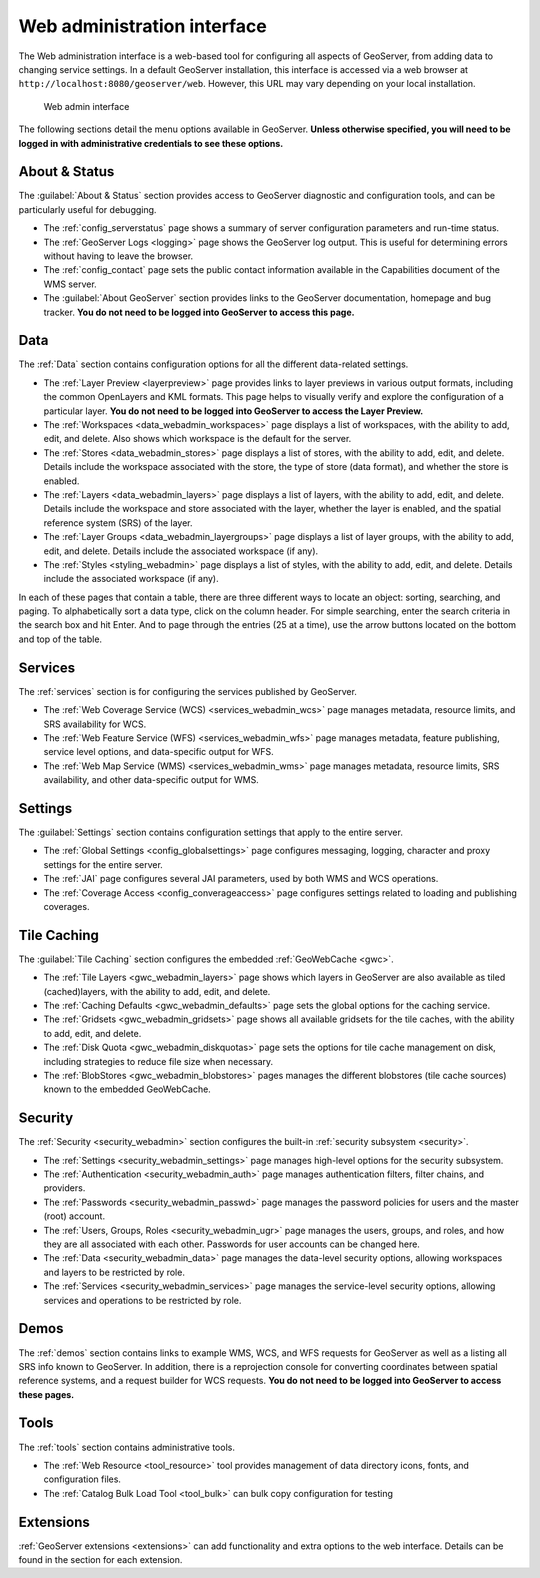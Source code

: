 .. _web_admin:

Web administration interface
============================

The Web administration interface is a web-based tool for configuring all aspects of GeoServer, from adding data to changing service settings. In a default GeoServer installation, this interface is accessed via a web browser at ``http://localhost:8080/geoserver/web``. However, this URL may vary depending on your local installation.

.. figure:: images/web-admin.png

   Web admin interface

The following sections detail the menu options available in GeoServer. **Unless otherwise specified, you will need to be logged in with administrative credentials to see these options.**

About & Status
--------------

The :guilabel:`About & Status` section provides access to GeoServer diagnostic and configuration tools, and can be particularly useful for debugging.  

* The :ref:`config_serverstatus` page shows a summary of server configuration parameters and run-time status. 

* The :ref:`GeoServer Logs <logging>` page shows the GeoServer log output. This is useful for determining errors without having to leave the browser.

* The :ref:`config_contact` page sets the public contact information available in the Capabilities document of the WMS server.

* The :guilabel:`About GeoServer` section provides links to the GeoServer documentation, homepage and bug tracker. **You do not need to be logged into GeoServer to access this page.**


Data
----

The :ref:`Data` section contains configuration options for all the different data-related settings. 

* The :ref:`Layer Preview <layerpreview>` page provides links to layer previews in various output formats, including the common OpenLayers and KML formats. This page helps to visually verify and explore the configuration of a particular layer. **You do not need to be logged into GeoServer to access the Layer Preview.**

* The :ref:`Workspaces <data_webadmin_workspaces>` page displays a list of workspaces, with the ability to add, edit, and delete. Also shows which workspace is the default for the server. 

* The :ref:`Stores <data_webadmin_stores>` page displays a list of stores, with the ability to add, edit, and delete. Details include the workspace associated with the store, the type of store (data format), and whether the store is enabled.

* The :ref:`Layers <data_webadmin_layers>` page displays a list of layers, with the ability to add, edit, and delete. Details include the workspace and store associated with the layer, whether the layer is enabled, and the spatial reference system (SRS) of the layer.

* The :ref:`Layer Groups <data_webadmin_layergroups>` page displays a list of layer groups, with the ability to add, edit, and delete. Details include the associated workspace (if any).

* The :ref:`Styles <styling_webadmin>` page displays a list of styles, with the ability to add, edit, and delete. Details include the associated workspace (if any).

In each of these pages that contain a table, there are three different ways to locate an object: sorting, searching, and paging. To alphabetically sort a data type, click on the column header. For simple searching, enter the search criteria in the search box and hit Enter. And to page through the entries (25 at a time), use the arrow buttons located on the bottom and top of the table.

Services
--------

The :ref:`services` section is for configuring the services published by GeoServer.

* The :ref:`Web Coverage Service (WCS) <services_webadmin_wcs>` page manages metadata, resource limits, and SRS availability for WCS.

* The :ref:`Web Feature Service (WFS) <services_webadmin_wfs>` page manages metadata, feature publishing, service level options, and data-specific output for WFS.

* The :ref:`Web Map Service (WMS) <services_webadmin_wms>` page manages metadata, resource limits, SRS availability, and other data-specific output for WMS.

Settings
--------

The :guilabel:`Settings` section contains configuration settings that apply to the entire server.


* The :ref:`Global Settings <config_globalsettings>` page configures messaging, logging, character and proxy settings for the entire server.

* The :ref:`JAI` page configures several JAI parameters, used by both WMS and WCS operations.

* The :ref:`Coverage Access <config_converageaccess>` page configures settings related to loading and publishing coverages.

Tile Caching
------------

The :guilabel:`Tile Caching` section configures the embedded :ref:`GeoWebCache <gwc>`.

* The :ref:`Tile Layers <gwc_webadmin_layers>` page shows which layers in GeoServer are also available as tiled (cached)layers, with the ability to add, edit, and delete.

* The :ref:`Caching Defaults <gwc_webadmin_defaults>` page sets the global options for the caching service.

* The :ref:`Gridsets <gwc_webadmin_gridsets>` page shows all available gridsets for the tile caches, with the ability to add, edit, and delete.

* The :ref:`Disk Quota <gwc_webadmin_diskquotas>` page sets the options for tile cache management on disk, including strategies to reduce file size when necessary.

* The :ref:`BlobStores <gwc_webadmin_blobstores>` pages manages the different blobstores (tile cache sources) known to the embedded GeoWebCache. 

Security
--------

The :ref:`Security <security_webadmin>` section configures the built-in :ref:`security subsystem <security>`.

* The :ref:`Settings <security_webadmin_settings>` page manages high-level options for the security subsystem.

* The :ref:`Authentication <security_webadmin_auth>` page manages authentication filters, filter chains, and providers.

* The :ref:`Passwords <security_webadmin_passwd>` page manages the password policies for users and the master (root) account.

* The :ref:`Users, Groups, Roles <security_webadmin_ugr>` page manages the users, groups, and roles, and how they are all associated with each other. Passwords for user accounts can be changed here.

* The :ref:`Data <security_webadmin_data>` page manages the data-level security options, allowing workspaces and layers to be restricted by role.

* The :ref:`Services <security_webadmin_services>` page manages the service-level security options, allowing services and operations to be restricted by role.

Demos
-----

The :ref:`demos` section contains links to example WMS, WCS, and WFS requests for GeoServer as well as a listing all SRS info known to GeoServer. In addition, there is a reprojection console for converting coordinates between spatial reference systems, and a request builder for WCS requests. **You do not need to be logged into GeoServer to access these pages.**

Tools
-----

The :ref:`tools` section contains administrative tools.

* The :ref:`Web Resource <tool_resource>` tool provides management of data directory icons, fonts, and configuration files.
* The :ref:`Catalog Bulk Load Tool <tool_bulk>` can bulk copy configuration for testing

Extensions
----------

:ref:`GeoServer extensions <extensions>` can add functionality and extra options to the web interface. Details can be found in the section for each extension.
